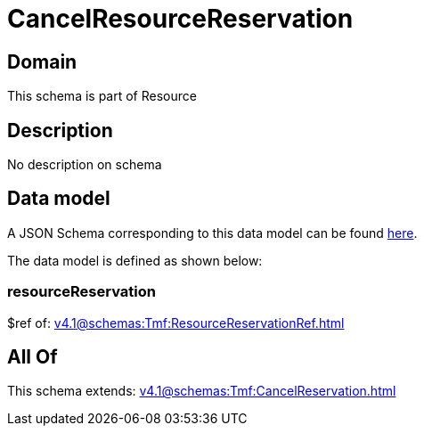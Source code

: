 = CancelResourceReservation

[#domain]
== Domain

This schema is part of Resource

[#description]
== Description

No description on schema


[#data_model]
== Data model

A JSON Schema corresponding to this data model can be found https://tmforum.org[here].

The data model is defined as shown below:


=== resourceReservation
$ref of: xref:v4.1@schemas:Tmf:ResourceReservationRef.adoc[]


[#all_of]
== All Of

This schema extends: xref:v4.1@schemas:Tmf:CancelReservation.adoc[]
